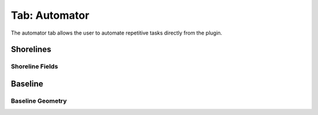 .. _tab_automator:

**************
Tab: Automator
**************

.. only:: html

   .. contents::
      :local:
      :depth: 2

The automator tab allows the user to automate repetitive tasks directly from the plugin.

Shorelines
==========

Shoreline Fields
----------------

Baseline
=========

Baseline Geometry
-----------------
